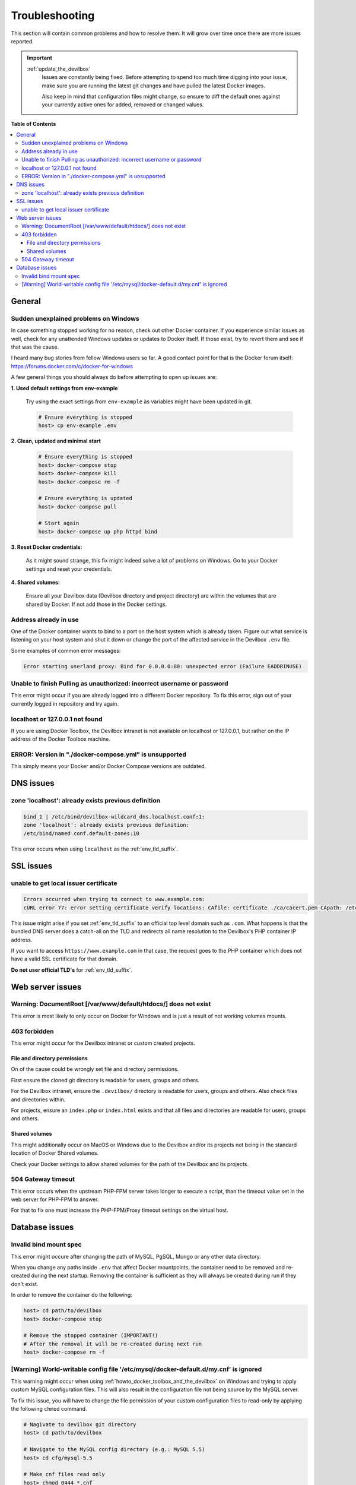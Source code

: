 .. _troubleshooting:

***************
Troubleshooting
***************

This section will contain common problems and how to resolve them.
It will grow over time once there are more issues reported.

.. seealso::
   * :ref:`howto`
   * :ref:`faq`

.. important::

   :ref:`update_the_devilbox`
     Issues are constantly being fixed. Before attempting to spend too much time digging into
     your issue, make sure you are running the latest git changes and have pulled the latest
     Docker images.

     Also keep in mind that configuration files might change, so ensure to diff the default ones
     against your currently active ones for added, removed or changed values.


**Table of Contents**

.. contents:: :local:


General
=======

Sudden unexplained problems on Windows
--------------------------------------

In case something stopped working for no reason, check out other Docker container. If you
experience similar issues as well, check for any unattended Windows updates or
updates to Docker itself. If those exist, try to revert them and see if that was the cause.

I heard many bug stories from fellow Windows users so far.
A good contact point for that is the Docker forum itself: https://forums.docker.com/c/docker-for-windows

A few general things you should always do before attempting to open up issues are:

**1. Used default settings from env-example**

   Try using the exact settings from ``env-example`` as variables might have been updated in git.

   .. code-block:: bash

      # Ensure everything is stopped
      host> cp env-example .env

**2. Clean, updated and minimal start**

   .. code-block:: bash

      # Ensure everything is stopped
      host> docker-compose stop
      host> docker-compose kill
      host> docker-compose rm -f

      # Ensure everything is updated
      host> docker-compose pull

      # Start again
      host> docker-compose up php httpd bind

**3. Reset Docker credentials:**

   As it might sound strange, this fix might indeed solve a lot of problems on Windows.
   Go to your Docker settings and reset your credentials.

**4. Shared volumes:**

   Ensure all your Devilbox data (Devilbox directory and project directory) are within the volumes
   that are shared by Docker. If not add those in the Docker settings.


Address already in use
----------------------

One of the Docker container wants to bind to a port on the host system which is already taken.
Figure out what service is listening on your host system and shut it down or change the port
of the affected service in the Devilbox ``.env`` file.

Some examples of common error messages:

.. code-block:: bash

   Error starting userland proxy: Bind for 0.0.0.0:80: unexpected error (Failure EADDRINUSE)


Unable to finish Pulling as unauthorized: incorrect username or password
------------------------------------------------------------------------

This error might occur if you are already logged into a different Docker repository.
To fix this error, sign out of your currently logged in repository and try again.

.. seealso:: https://github.com/cytopia/devilbox/issues/223


localhost or 127.0.0.1 not found
--------------------------------

If you are using Docker Toolbox, the Devilbox intranet is not available on localhost or 127.0.0.1,
but rather on the IP address of the Docker Toolbox machine.

.. seealso:: :ref:`howto_find_docker_toolbox_ip_address`


ERROR: Version in "./docker-compose.yml" is unsupported
-------------------------------------------------------

This simply means your Docker and/or Docker Compose versions are outdated.

.. seealso:: :ref:`prerequisites`

DNS issues
==========

zone 'localhost': already exists previous definition
----------------------------------------------------

.. code-block:: bash

   bind_1 | /etc/bind/devilbox-wildcard_dns.localhost.conf:1:
   zone 'localhost': already exists previous definition:
   /etc/bind/named.conf.default-zones:10

This error occurs when using ``localhost`` as the :ref:`env_tld_suffix`.

.. seealso::

   * :ref:`env_tld_suffix`
   * https://github.com/cytopia/devilbox/issues/291


SSL issues
==========

unable to get local issuer certificate
--------------------------------------

.. code-block:: bash

   Errors occurred when trying to connect to www.example.com:
   cURL error 77: error setting certificate verify locations: CAfile: certificate ./ca/cacert.pem CApath: /etc/ssl/certs

This issue might arise if you set :ref:`env_tld_suffix` to an official top level domain such as ``.com``.
What happens is that the bundled DNS server does a catch-all on the TLD and redirects all name
resolution to the Devilbox's PHP container IP address.

If you want to access ``https://www.example.com`` in that case, the request goes to the PHP
container which does not have a valid SSL certificate for that domain.

**Do not user official TLD's** for :ref:`env_tld_suffix`.

.. seealso::

   * :ref:`env_tld_suffix`
   * https://github.com/cytopia/devilbox/issues/275


Web server issues
=================

Warning: DocumentRoot [/var/www/default/htdocs/] does not exist
---------------------------------------------------------------

This error is most likely to only occur on Docker for Windows and is just a result of not working
volumes mounts.

.. seealso:: https://forums.docker.com/t/volume-mounts-in-windows-does-not-work/10693


403 forbidden
-------------

This error might occur for the Devilbox intranet or custom created projects.

File and directory permissions
^^^^^^^^^^^^^^^^^^^^^^^^^^^^^^

On of the cause could be wrongly set file and directory permissions.

First ensure the cloned git directory is readable for users, groups and others.

For the Devilbox intranet, ensure the ``.devilbox/`` directory is readable for users, groups and
others. Also check files and directories within.

For projects, ensure an ``index.php`` or ``index.html`` exists and that all files and directories
are readable for users, groups and others.

Shared volumes
^^^^^^^^^^^^^^

This might additionally occur on MacOS or Windows due to the Devilbox and/or its projects not
being in the standard location of Docker Shared volumes.

Check your Docker settings to allow shared volumes for the path of the Devilbox and its projects.


504 Gateway timeout
-------------------

This error occurs when the upstream PHP-FPM server takes longer to execute a script,
than the timeout value set in the web server for PHP-FPM to answer.

For that to fix one must increase the PHP-FPM/Proxy timeout settings on the virtual host.

.. seealso::

   * https://github.com/cytopia/devilbox/issues/280
   * https://github.com/cytopia/devilbox/issues/234


Database issues
===============

Invalid bind mount spec
-----------------------

This error might occure after changing the path of MySQL, PgSQL, Mongo or any other data directory.

When you change any paths inside ``.env`` that affect Docker mountpoints, the container need to be
removed and re-created during the next startup.
Removing the container is sufficient as they will always be created during run if they don't exist.

In order to remove the container do the following:

.. code-block:: bash

   host> cd path/to/devilbox
   host> docker-compose stop

   # Remove the stopped container (IMPORTANT!)
   # After the removal it will be re-created during next run
   host> docker-compose rm -f

.. seealso:: :ref:`remove_stopped_container`

[Warning] World-writable config file '/etc/mysql/docker-default.d/my.cnf' is ignored
------------------------------------------------------------------------------------

This warning might occur when using :ref:`howto_docker_toolbox_and_the_devilbox` on Windows and
trying to apply custom MySQL configuration files. This will also result in the configuration file
not being source by the MySQL server.

To fix this issue, you will have to change the file permission of your custom configuration files
to read-only by applying the following ``chmod`` command.

.. code-block:: bash

   # Nagivate to devilbox git directory
   host> cd path/to/devilbox

   # Navigate to the MySQL config directory (e.g.: MySQL 5.5)
   host> cd cfg/mysql-5.5

   # Make cnf files read only
   host> chmod 0444 *.cnf

.. seealso::
   * :ref:`my_cnf`
   * https://github.com/cytopia/devilbox/issues/212
